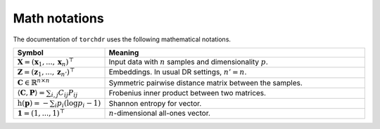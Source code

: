 Math notations
==============

The documentation of ``torchdr`` uses the following mathematical notations.

.. list-table::
  :widths: 10 50
  :header-rows: 1
   
  * - Symbol
    - Meaning
  * - :math:`\mathbf{X} = (\mathbf{x}_1, ..., \mathbf{x}_n)^\top`
    - Input data with :math:`n` samples and dimensionality :math:`p`.
  * - :math:`\mathbf{Z} = (\mathbf{z}_1, ..., \mathbf{z}_{n'})^\top`
    - Embeddings. In usual DR settings, :math:`n' = n`.
  * - :math:`\mathbf{C} \in \mathbb{R}^{n \times n}` 
    - Symmetric pairwise distance matrix between the samples.
  * - :math:`\langle \mathbf{C}, \mathbf{P} \rangle = \sum_{i,j} C_{ij} P_{ij}`
    - Frobenius inner product between two matrices.
  * - :math:`\mathrm{h}(\mathbf{p}) = - \sum_{i} p_{i} (\log p_{i} - 1)`
    - Shannon entropy for vector.
  * - :math:`\mathbf{1} = (1,...,1)^\top`
    - :math:`n`-dimensional all-ones vector.
  
